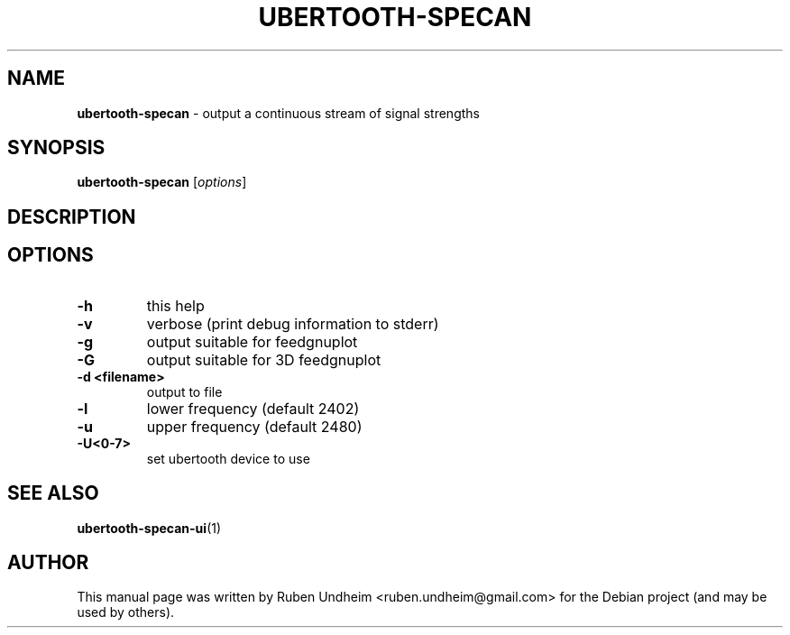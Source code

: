 .\" Text automatically generated by txt2man
.TH UBERTOOTH-SPECAN 1 "09 September 2015" "" ""
.SH NAME
\fBubertooth-specan \fP- output a continuous stream of signal strengths
\fB
.SH SYNOPSIS
.nf
.fam C
\fBubertooth-specan\fP [\fIoptions\fP]

.fam T
.fi
.fam T
.fi
.SH DESCRIPTION

.SH OPTIONS

.TP
.B
\fB-h\fP
this help
.TP
.B
\fB-v\fP
verbose (print debug information to stderr)
.TP
.B
\fB-g\fP
output suitable for feedgnuplot
.TP
.B
\fB-G\fP
output suitable for 3D feedgnuplot
.TP
.B
\fB-d\fP <filename>
output to file
.TP
.B
\fB-l\fP
lower frequency (default 2402)
.TP
.B
\fB-u\fP
upper frequency (default 2480)
.TP
.B
\fB-U\fP<0-7>
set ubertooth device to use
.RE
.PP

.SH SEE ALSO
\fBubertooth-specan-ui\fP(1)
.SH AUTHOR
This manual page was written by Ruben Undheim <ruben.undheim@gmail.com> for the Debian project (and may be used by others).
.RE
.PP


